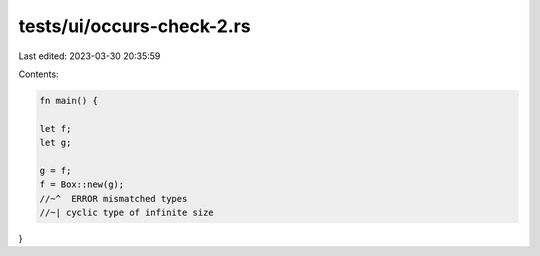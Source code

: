 tests/ui/occurs-check-2.rs
==========================

Last edited: 2023-03-30 20:35:59

Contents:

.. code-block:: rs

    fn main() {

    let f;
    let g;

    g = f;
    f = Box::new(g);
    //~^  ERROR mismatched types
    //~| cyclic type of infinite size
}


